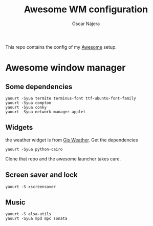 #+TITLE: Awesome WM configuration
#+AUTHOR: Óscar Nájera

This repo contains the config of my [[https://awesomewm.org][Awesome]] setup.

* Awesome window manager
** Some dependencies
#+BEGIN_SRC shell
  yaourt -Syua termite terminus-font ttf-ubuntu-font-family
  yaourt -Syua compton
  yaourt -Syua conky
  yaourt -Syua network-manager-applet
#+END_SRC
** Widgets
the weather widget is from [[https://github.com/RingOV/gis-weather][Gis Weather]].
Get the dependencies
#+BEGIN_SRC shell
  yaourt -Syua python-cairo
#+END_SRC
Clone that repo and the awesome launcher takes care.
** Screen saver and lock
#+BEGIN_SRC shell
yaourt -S xscreensaver
#+END_SRC
** Music
#+BEGIN_SRC shell
yaourt -S alsa-utils
yaourt -Syua mpd mpc sonata
#+END_SRC
